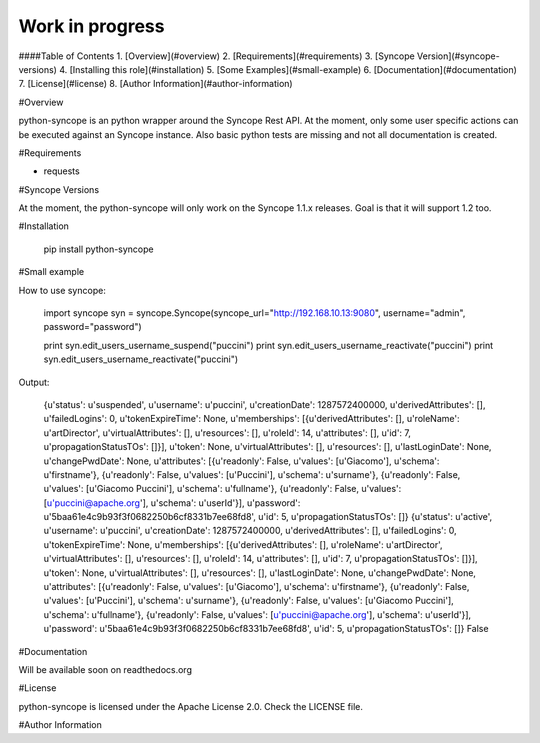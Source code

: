 Work in progress
=========

####Table of Contents
1. [Overview](#overview)
2. [Requirements](#requirements)
3. [Syncope Version](#syncope-versions)
4. [Installing this role](#installation)
5. [Some Examples](#small-example)
6. [Documentation](#documentation)
7. [License](#license)
8. [Author Information](#author-information)

#Overview

python-syncope is an python wrapper around the Syncope Rest API.
At the moment, only some user specific actions can be executed against an Syncope instance. Also basic python tests are missing and not all documentation is created.

#Requirements

* requests

#Syncope Versions

At the moment, the python-syncope will only work on the Syncope 1.1.x releases. Goal is that it will support 1.2 too.

#Installation

    pip install python-syncope


#Small example

How to use syncope:

    import syncope
    syn = syncope.Syncope(syncope_url="http://192.168.10.13:9080", username="admin", password="password")
    
    print syn.edit_users_username_suspend("puccini")
    print syn.edit_users_username_reactivate("puccini")
    print syn.edit_users_username_reactivate("puccini")
Output:

    {u'status': u'suspended', u'username': u'puccini', u'creationDate': 1287572400000, u'derivedAttributes': [], u'failedLogins': 0, u'tokenExpireTime': None, u'memberships': [{u'derivedAttributes': [], u'roleName': u'artDirector', u'virtualAttributes': [], u'resources': [], u'roleId': 14, u'attributes': [], u'id': 7, u'propagationStatusTOs': []}], u'token': None, u'virtualAttributes': [], u'resources': [], u'lastLoginDate': None, u'changePwdDate': None, u'attributes': [{u'readonly': False, u'values': [u'Giacomo'], u'schema': u'firstname'}, {u'readonly': False, u'values': [u'Puccini'], u'schema': u'surname'}, {u'readonly': False, u'values': [u'Giacomo Puccini'], u'schema': u'fullname'}, {u'readonly': False, u'values': [u'puccini@apache.org'], u'schema': u'userId'}], u'password': u'5baa61e4c9b93f3f0682250b6cf8331b7ee68fd8', u'id': 5, u'propagationStatusTOs': []}
    {u'status': u'active', u'username': u'puccini', u'creationDate': 1287572400000, u'derivedAttributes': [], u'failedLogins': 0, u'tokenExpireTime': None, u'memberships': [{u'derivedAttributes': [], u'roleName': u'artDirector', u'virtualAttributes': [], u'resources': [], u'roleId': 14, u'attributes': [], u'id': 7, u'propagationStatusTOs': []}], u'token': None, u'virtualAttributes': [], u'resources': [], u'lastLoginDate': None, u'changePwdDate': None, u'attributes': [{u'readonly': False, u'values': [u'Giacomo'], u'schema': u'firstname'}, {u'readonly': False, u'values': [u'Puccini'], u'schema': u'surname'}, {u'readonly': False, u'values': [u'Giacomo Puccini'], u'schema': u'fullname'}, {u'readonly': False, u'values': [u'puccini@apache.org'], u'schema': u'userId'}], u'password': u'5baa61e4c9b93f3f0682250b6cf8331b7ee68fd8', u'id': 5, u'propagationStatusTOs': []}
    False

#Documentation

Will be available soon on readthedocs.org

#License

python-syncope is licensed under the Apache License 2.0. Check the LICENSE file.

#Author Information

